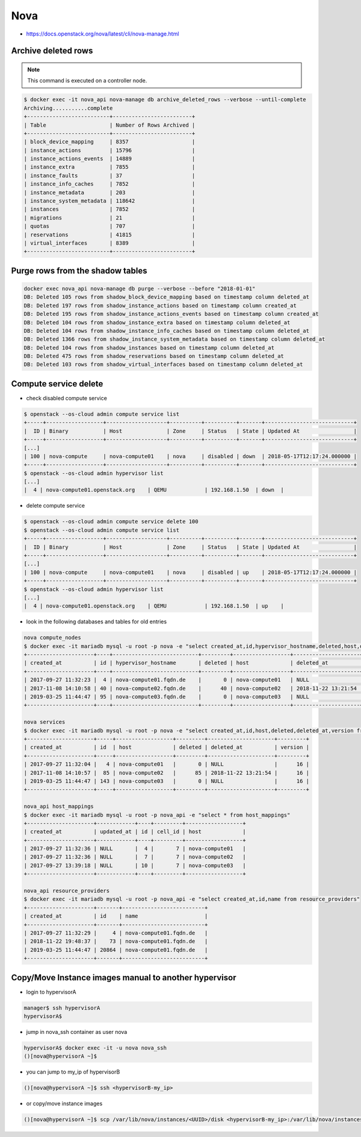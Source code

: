 ====
Nova
====

* https://docs.openstack.org/nova/latest/cli/nova-manage.html

Archive deleted rows
====================

.. note::

   This command is executed on a controller node.

.. code-block:: console

   $ docker exec -it nova_api nova-manage db archive_deleted_rows --verbose --until-complete
   Archiving...........complete
   +--------------------------+-------------------------+
   | Table                    | Number of Rows Archived |
   +--------------------------+-------------------------+
   | block_device_mapping     | 8357                    |
   | instance_actions         | 15796                   |
   | instance_actions_events  | 14889                   |
   | instance_extra           | 7855                    |
   | instance_faults          | 37                      |
   | instance_info_caches     | 7852                    |
   | instance_metadata        | 203                     |
   | instance_system_metadata | 118642                  |
   | instances                | 7852                    |
   | migrations               | 21                      |
   | quotas                   | 707                     |
   | reservations             | 41815                   |
   | virtual_interfaces       | 8389                    |
   +--------------------------+-------------------------+

Purge rows from the shadow tables
=================================

.. code-block:: console

   docker exec nova_api nova-manage db purge --verbose --before "2018-01-01"
   DB: Deleted 105 rows from shadow_block_device_mapping based on timestamp column deleted_at
   DB: Deleted 197 rows from shadow_instance_actions based on timestamp column created_at
   DB: Deleted 195 rows from shadow_instance_actions_events based on timestamp column created_at
   DB: Deleted 104 rows from shadow_instance_extra based on timestamp column deleted_at
   DB: Deleted 104 rows from shadow_instance_info_caches based on timestamp column deleted_at
   DB: Deleted 1366 rows from shadow_instance_system_metadata based on timestamp column deleted_at
   DB: Deleted 104 rows from shadow_instances based on timestamp column deleted_at
   DB: Deleted 475 rows from shadow_reservations based on timestamp column deleted_at
   DB: Deleted 103 rows from shadow_virtual_interfaces based on timestamp column deleted_at

Compute service delete
======================

* check disabled compute service

.. code-block:: console

  $ openstack --os-cloud admin compute service list
  +-----+------------------+-------------------+----------+----------+-------+----------------------------+
  |  ID | Binary           | Host              | Zone     | Status   | State | Updated At                 |
  +-----+------------------+-------------------+----------+----------+-------+----------------------------+
  [...]
  | 100 | nova-compute     | nova-compute01    | nova     | disabled | down  | 2018-05-17T12:17:24.000000 |
  +-----+------------------+-------------------+----------+----------+-------+----------------------------+
  $ openstack --os-cloud admin hypervisor list
  [...]
  |  4 | nova-compute01.openstack.org    | QEMU            | 192.168.1.50  | down  |

* delete compute service

.. code-block:: console

  $ openstack --os-cloud admin compute service delete 100
  $ openstack --os-cloud admin compute service list
  +-----+------------------+-------------------+----------+----------+-------+----------------------------+
  |  ID | Binary           | Host              | Zone     | Status   | State | Updated At                 |
  +-----+------------------+-------------------+----------+----------+-------+----------------------------+
  [...]
  | 100 | nova-compute     | nova-compute01    | nova     | disabled | up    | 2018-05-17T12:17:24.000000 |
  +-----+------------------+-------------------+----------+----------+-------+----------------------------+
  $ openstack --os-cloud admin hypervisor list
  [...]
  |  4 | nova-compute01.openstack.org    | QEMU            | 192.168.1.50  | up    |

* look in the following databases and tables for old entries

.. code-block:: console

  nova compute_nodes
  $ docker exec -it mariadb mysql -u root -p nova -e "select created_at,id,hypervisor_hostname,deleted,host,deleted_at from compute_nodes;"
  +---------------------+----+---------------------------+---------+------------------+---------------------+
  | created_at          | id | hypervisor_hostname       | deleted | host             | deleted_at          |
  +---------------------+----+---------------------------+---------+------------------+---------------------+
  | 2017-09-27 11:32:23 |  4 | nova-compute01.fqdn.de    |       0 | nova-compute01   | NULL                |
  | 2017-11-08 14:10:58 | 40 | nova-compute02.fqdn.de    |      40 | nova-compute02   | 2018-11-22 13:21:54 |
  | 2019-03-25 11:44:47 | 95 | nova-compute03.fqdn.de    |       0 | nova-compute03   | NULL                |
  +---------------------+----+---------------------------+---------+------------------+---------------------+

  nova services
  $ docker exec -it mariadb mysql -u root -p nova -e "select created_at,id,host,deleted,deleted_at,version from services;"
  +---------------------+-----+------------------+---------+---------------------+---------+
  | created_at          | id  | host             | deleted | deleted_at          | version |
  +---------------------+-----+------------------+---------+---------------------+---------+
  | 2017-09-27 11:32:04 |   4 | nova-compute01   |       0 | NULL                |      16 |
  | 2017-11-08 14:10:57 |  85 | nova-compute02   |      85 | 2018-11-22 13:21:54 |      16 |
  | 2019-03-25 11:44:47 | 143 | nova-compute03   |       0 | NULL                |      16 |
  +---------------------+-----+------------------+---------+---------------------+---------+

  nova_api host_mappings
  $ docker exec -it mariadb mysql -u root -p nova_api -e "select * from host_mappings"
  +---------------------+------------+----+---------+------------------+
  | created_at          | updated_at | id | cell_id | host             |
  +---------------------+------------+----+---------+------------------+
  | 2017-09-27 11:32:36 | NULL       |  4 |       7 | nova-compute01   |
  | 2017-09-27 11:32:36 | NULL       |  7 |       7 | nova-compute02   |
  | 2017-09-27 13:39:18 | NULL       | 10 |       7 | nova-compute03   |
  +---------------------+------------+----+---------+------------------+

  nova_api resource_providers
  $ docker exec -it mariadb mysql -u root -p nova_api -e "select created_at,id,name from resource_providers"
  +---------------------+-------+--------------------------+
  | created_at          | id    | name                     |
  +---------------------+-------+--------------------------+
  | 2017-09-27 11:32:29 |     4 | nova-compute01.fqdn.de   |
  | 2018-11-22 19:48:37 |    73 | nova-compute01.fqdn.de   |
  | 2019-03-25 11:44:47 | 20864 | nova-compute01.fqdn.de   |
  +---------------------+-------+--------------------------+

Copy/Move Instance images manual to another hypervisor
======================================================

* login to hypervisorA

.. code-block:: console

  manager$ ssh hypervisorA
  hypervisorA$

* jump in nova_ssh container as user nova

.. code-block:: console

  hypervisorA$ docker exec -it -u nova nova_ssh
  ()[nova@hypervisorA ~]$

* you can jump to my_ip of hypervisorB

.. code-block:: console

  ()[nova@hypervisorA ~]$ ssh <hypervisorB-my_ip>

* or copy/move instance images

.. code-block:: console

  ()[nova@hypervisorA ~]$ scp /var/lib/nova/instances/<UUID>/disk <hypervisorB-my_ip>:/var/lib/nova/instances/<UUID>/disk
